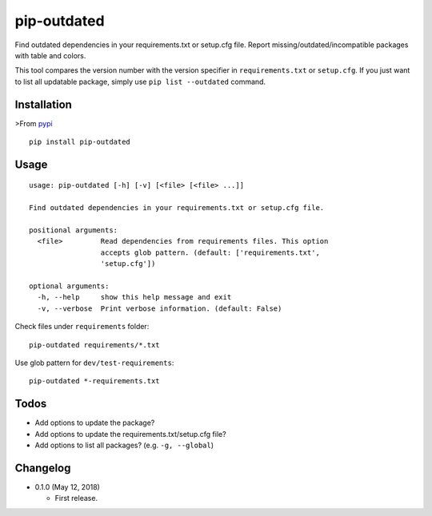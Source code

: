 pip-outdated
============

Find outdated dependencies in your requirements.txt or setup.cfg file. Report missing/outdated/incompatible packages with table and colors.

This tool compares the version number with the version specifier in ``requirements.txt`` or ``setup.cfg``. If you just want to list all updatable package, simply use ``pip list --outdated`` command.

Installation
------------

>From `pypi <https://pypi.org/project/pip-outdated/>`__

::

	pip install pip-outdated

Usage
-----

::

  usage: pip-outdated [-h] [-v] [<file> [<file> ...]]

  Find outdated dependencies in your requirements.txt or setup.cfg file.

  positional arguments:
    <file>         Read dependencies from requirements files. This option
                   accepts glob pattern. (default: ['requirements.txt',
                   'setup.cfg'])

  optional arguments:
    -h, --help     show this help message and exit
    -v, --verbose  Print verbose information. (default: False)

Check files under ``requirements`` folder::

  pip-outdated requirements/*.txt

Use glob pattern for ``dev/test-requirements``::

  pip-outdated *-requirements.txt

Todos
-----

* Add options to update the package?
* Add options to update the requirements.txt/setup.cfg file?
* Add options to list all packages? (e.g. ``-g, --global``)

Changelog
---------

* 0.1.0 (May 12, 2018)

  - First release.



